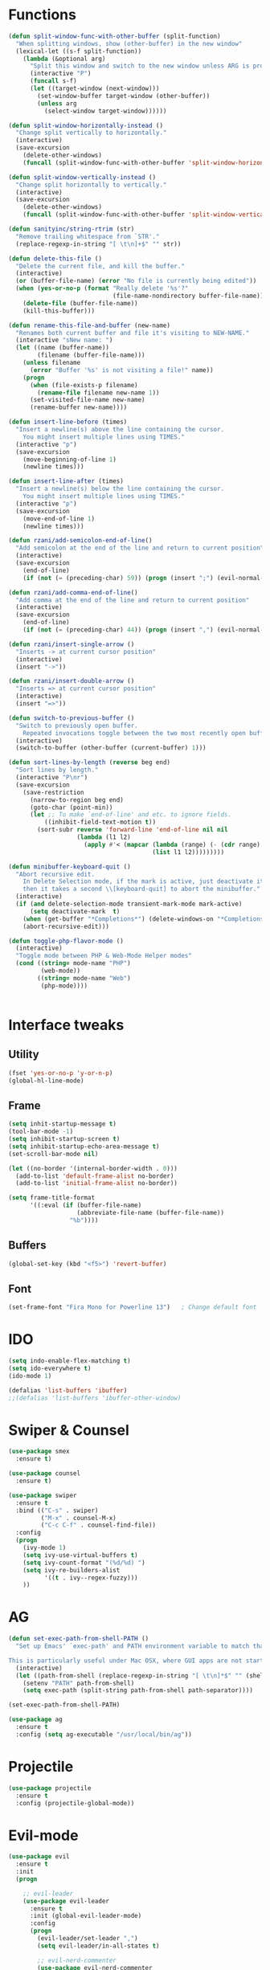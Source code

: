 #+STARTIP: overview
* Functions
  #+BEGIN_SRC emacs-lisp
    (defun split-window-func-with-other-buffer (split-function)
      "When splitting windows, show (other-buffer) in the new window"
      (lexical-let ((s-f split-function))
        (lambda (&optional arg)
          "Split this window and switch to the new window unless ARG is provided."
          (interactive "P")
          (funcall s-f)
          (let ((target-window (next-window)))
            (set-window-buffer target-window (other-buffer))
            (unless arg
              (select-window target-window))))))

    (defun split-window-horizontally-instead ()
      "Change split vertically to horizontally."
      (interactive)
      (save-excursion
        (delete-other-windows)
        (funcall (split-window-func-with-other-buffer 'split-window-horizontally))))

    (defun split-window-vertically-instead ()
      "Change split horizontally to vertically."
      (interactive)
      (save-excursion
        (delete-other-windows)
        (funcall (split-window-func-with-other-buffer 'split-window-vertically))))

    (defun sanityinc/string-rtrim (str)
      "Remove trailing whitespace from `STR'."
      (replace-regexp-in-string "[ \t\n]+$" "" str))

    (defun delete-this-file ()
      "Delete the current file, and kill the buffer."
      (interactive)
      (or (buffer-file-name) (error "No file is currently being edited"))
      (when (yes-or-no-p (format "Really delete '%s'?"
                                 (file-name-nondirectory buffer-file-name)))
        (delete-file (buffer-file-name))
        (kill-this-buffer)))

    (defun rename-this-file-and-buffer (new-name)
      "Renames both current buffer and file it's visiting to NEW-NAME."
      (interactive "sNew name: ")
      (let ((name (buffer-name))
            (filename (buffer-file-name)))
        (unless filename
          (error "Buffer '%s' is not visiting a file!" name))
        (progn
          (when (file-exists-p filename)
            (rename-file filename new-name 1))
          (set-visited-file-name new-name)
          (rename-buffer new-name))))

    (defun insert-line-before (times)
      "Insert a newline(s) above the line containing the cursor.
        You might insert multiple lines using TIMES."
      (interactive "p")
      (save-excursion
        (move-beginning-of-line 1)
        (newline times)))

    (defun insert-line-after (times)
      "Insert a newline(s) below the line containing the cursor.
        You might insert multiple lines using TIMES."
      (interactive "p")
      (save-excursion
        (move-end-of-line 1)
        (newline times)))

    (defun rzani/add-semicolon-end-of-line()
      "Add semicolon at the end of the line and return to current position"
      (interactive)
      (save-excursion
        (end-of-line)
        (if (not (= (preceding-char) 59)) (progn (insert ";") (evil-normal-state)))))

    (defun rzani/add-comma-end-of-line()
      "Add comma at the end of the line and return to current position"
      (interactive)
      (save-excursion
        (end-of-line)
        (if (not (= (preceding-char) 44)) (progn (insert ",") (evil-normal-state)))))

    (defun rzani/insert-single-arrow ()
      "Inserts -> at current cursor position"
      (interactive)
      (insert "->"))

    (defun rzani/insert-double-arrow ()
      "Inserts => at current cursor position"
      (interactive)
      (insert "=>"))

    (defun switch-to-previous-buffer ()
      "Switch to previously open buffer.
        Repeated invocations toggle between the two most recently open buffers."
      (interactive)
      (switch-to-buffer (other-buffer (current-buffer) 1)))

    (defun sort-lines-by-length (reverse beg end)
      "Sort lines by length."
      (interactive "P\nr")
      (save-excursion
        (save-restriction
          (narrow-to-region beg end)
          (goto-char (point-min))
          (let ;; To make `end-of-line' and etc. to ignore fields.
              ((inhibit-field-text-motion t))
            (sort-subr reverse 'forward-line 'end-of-line nil nil
                       (lambda (l1 l2)
                         (apply #'< (mapcar (lambda (range) (- (cdr range) (car range)))
                                            (list l1 l2)))))))))

    (defun minibuffer-keyboard-quit ()
      "Abort recursive edit.
        In Delete Selection mode, if the mark is active, just deactivate it;
        then it takes a second \\[keyboard-quit] to abort the minibuffer."
      (interactive)
      (if (and delete-selection-mode transient-mark-mode mark-active)
          (setq deactivate-mark  t)
        (when (get-buffer "*Completions*") (delete-windows-on "*Completions*"))
        (abort-recursive-edit)))

    (defun toggle-php-flavor-mode ()
      (interactive)
      "Toggle mode between PHP & Web-Mode Helper modes"
      (cond ((string= mode-name "PHP")
             (web-mode))
            ((string= mode-name "Web")
             (php-mode))))


  #+END_SRC
  
* Interface tweaks
** Utility
    #+BEGIN_SRC emacs-lisp
      (fset 'yes-or-no-p 'y-or-n-p)
      (global-hl-line-mode)
    #+END_SRC

** Frame
    #+BEGIN_SRC emacs-lisp
      (setq inhit-startup-message t)
      (tool-bar-mode -1)
      (setq inhibit-startup-screen t)
      (setq inhibit-startup-echo-area-message t)
      (set-scroll-bar-mode nil)

      (let ((no-border '(internal-border-width . 0)))
        (add-to-list 'default-frame-alist no-border)
        (add-to-list 'initial-frame-alist no-border))

      (setq frame-title-format
            '((:eval (if (buffer-file-name)
                         (abbreviate-file-name (buffer-file-name))
                       "%b"))))
    #+END_SRC

** Buffers
    #+BEGIN_SRC emacs-lisp
      (global-set-key (kbd "<f5>") 'revert-buffer)
    #+END_SRC

** Font
    #+BEGIN_SRC emacs-lisp
      (set-frame-font "Fira Mono for Powerline 13")   ; Change default font
    #+END_SRC

* IDO 
  #+BEGIN_SRC emacs-lisp
    (setq indo-enable-flex-matching t)  
    (setq ido-everywhere t)
    (ido-mode 1)

    (defalias 'list-buffers 'ibuffer)
    ;;(defalias 'list-buffers 'ibuffer-other-window)
  #+END_SRC

* Swiper & Counsel
  #+BEGIN_SRC emacs-lisp
    (use-package smex
      :ensure t)

    (use-package counsel
      :ensure t)

    (use-package swiper
      :ensure t
      :bind (("C-s" . swiper)
             ("M-x" . counsel-M-x)
             ("C-c C-f" . counsel-find-file))
      :config
      (progn
        (ivy-mode 1)
        (setq ivy-use-virtual-buffers t)
        (setq ivy-count-format "(%d/%d) ")
        (setq ivy-re-builders-alist
              '((t . ivy--regex-fuzzy)))
        ))  
  #+END_SRC

* AG
  #+BEGIN_SRC emacs-lisp
    (defun set-exec-path-from-shell-PATH ()
      "Set up Emacs' `exec-path' and PATH environment variable to match that used by the user's shell.

    This is particularly useful under Mac OSX, where GUI apps are not started from a shell."
      (interactive)
      (let ((path-from-shell (replace-regexp-in-string "[ \t\n]*$" "" (shell-command-to-string "$SHELL --login -i -c 'echo $PATH'"))))
        (setenv "PATH" path-from-shell)
        (setq exec-path (split-string path-from-shell path-separator))))

    (set-exec-path-from-shell-PATH)

    (use-package ag
      :ensure t
      :config (setq ag-executable "/usr/local/bin/ag"))
  #+END_SRC

* Projectile
  #+BEGIN_SRC emacs-lisp
    (use-package projectile
      :ensure t
      :config (projectile-global-mode))
  #+END_SRC
  
* Evil-mode
  #+BEGIN_SRC emacs-lisp
    (use-package evil
      :ensure t
      :init
      (progn

        ;; evil-leader
        (use-package evil-leader
          :ensure t
          :init (global-evil-leader-mode)
          :config
          (progn
            (evil-leader/set-leader ",")
            (setq evil-leader/in-all-states t)

            ;; evil-nerd-commenter
            (use-package evil-nerd-commenter 
              :ensure t
              )

            (evil-leader/set-key
              "SPC" 'avy-resume
              ","   'avy-goto-char-2
              "."   'mode-line-other-buffer
              "1"   'delete-other-windows
              "_"   'split-window-below
              "|"   'split-window-right
              "e"   'counsel-find-file
              "f"   'counsel-ag
              "ci"  'evilnc-comment-or-uncomment-lines
              "p"   'insert-register
              "q"   'kill-this-buffer
              "r"   'counsel-recentf
              "y"   'copy-to-register
              )))

        (evil-mode 1))

      :config
      (progn
        
        ;; use ido to open files
        ;;(define-key evil-ex-map "e " 'ido-find-file)
        ;;(define-key evil-ex-map "b " 'ido-switch-buffer)
        
        ;; Make escape quit everything, whenever possible.

        (define-key evil-normal-state-map [escape] 'keyboard-quit)
        (define-key evil-visual-state-map [escape] 'keyboard-quit)
        (define-key minibuffer-local-map [escape] 'minibuffer-keyboard-quit)
        (define-key minibuffer-local-ns-map [escape] 'minibuffer-keyboard-quit)
        (define-key minibuffer-local-completion-map [escape] 'minibuffer-keyboard-quit)
        (define-key minibuffer-local-must-match-map [escape] 'minibuffer-keyboard-quit)
        (define-key minibuffer-local-isearch-map [escape] 'minibuffer-keyboard-quit)

        ))
  #+END_SRC

* Linum
  #+BEGIN_SRC emacs-lisp
    (use-package linum-relative
      :ensure t
      :bind (("<f7>" . linum-mode))
      :init (progn (global-linum-mode t) (linum-relative-mode t) )
      :config
      (progn
        (linum-mode)
        (custom-set-faces
         '(linum-relative-current-face ((t (:foreground "#a89984" :weight bold)))))
      ))
  #+END_SRC

* Try
  #+BEGIN_SRC emacs-lisp
    (use-package try
      :ensure t)
  #+END_SRC
  
* Which-key
  #+BEGIN_SRC emacs-lisp
    (use-package which-key
      :ensure t
      :config (which-key-mode))
  #+END_SRC

* Org-mode
** org-bullets
   #+BEGIN_SRC emacs-lisp
     (use-package org-bullets
       :ensure t
       :config
       (add-hook 'org-mode-hook (lambda() (org-bullets-mode 1))))
   #+END_SRC

* Jumping around with AVY
  #+BEGIN_SRC emacs-lisp
    (use-package avy
      :ensure t)
  #+END_SRC

* Auto-Complete
  #+BEGIN_SRC emacs-lisp
    (use-package auto-complete
      :ensure t
      :init
      (progn
        (ac-config-default)
        (global-auto-complete-mode t)
        ))
  #+END_SRC

* Parens
  #+BEGIN_SRC emacs-lisp
        (use-package smartparens
          :ensure t)

         (use-package rainbow-delimiters
          :ensure t)
  #+END_SRC

* Editorconfig (soon)
* Magit
  #+BEGIN_SRC emacs-lisp
    (use-package magit
      :ensure t
      :bind (("C-c m" . magit-status))) 
  #+END_SRC

* Flycheck
  #+BEGIN_SRC emacs-lisp
    (use-package flycheck
      :ensure t)  
  #+END_SRC

* Emmet
  #+BEGIN_SRC emacs-lisp
    (use-package emmet-mode
      :ensure t
      :config
      (progn
        (add-hook 'sgml-mode-hook 'emmet-mode)
        (add-hook 'css-mode-hook 'emmet-mode)
	    (add-hook 'web-mode-hook 'emmet-mode))
      ) 
  #+END_SRC

* Themes
  #+BEGIN_SRC emacs-lisp
    ;;(defun reapply-themes ()
    ;;  "Forcibly load the themes listed in `custom-enabled-themes'."
    ;;  (dolist (theme custom-enabled-themes)
    ;;    (unless (custom-theme-p theme)
    ;;      (load-theme theme)))
    ;;  (custom-set-variables `(custom-enabled-themes (quote ,custom-enabled-themes))))

    (defun light ()
      "Activate a light color theme."
      (interactive)
      (color-theme-sanityinc-solarized-light))

    (defun dark ()
      "Activate a dark color theme."
      (interactive)
      (color-theme-sanityinc-solarized-dark))

    (use-package color-theme-sanityinc-solarized
      :ensure t)

    (use-package solarized-theme
      :ensure t)

    ;; (add-hook 'after-init-hook 'reapply-themes)

  #+END_SRC
* Langagues
  #+BEGIN_SRC emacs-lisp
    (use-package web-mode
      :ensure t) 

    (setq web-mode-engines-alist
          '( ("blade"  . "\\.blade\\.")))

    (setq web-mode-ac-sources-alist
          '(("php" . (ac-source-yasnippet ac-source-php-auto-yasnippets))
            ("html" . (ac-source-emmet-html-aliases ac-source-emmet-html-snippets))
            ("css" . (ac-source-css-property ac-source-emmet-css-snippets))))

  #+END_SRC

** Editor Config
   #+BEGIN_SRC emacs-lisp
     (use-package editorconfig
       :ensure t
       :config
       (editorconfig-mode 1))
   #+END_SRC

** LISP
   #+BEGIN_SRC emacs-lisp
     (defun rzani/lisp-mode-hook ()
       (smartparens-mode t)
       (rainbow-delimiters-mode t))

     (add-hook 'emacs-lisp-mode-hook 'rzani/lisp-mode-hook)
   #+END_SRC

** PHP
   #+BEGIN_SRC emacs-lisp
     (defun rzani/php-config ()
       (web-mode)
       (flycheck-mode)
       
       ;; make these variables local
       (make-local-variable 'web-mode-code-indent-offset)
       (make-local-variable 'web-mode-markup-indent-offset)
       (make-local-variable 'web-mode-css-indent-offset)

       ;; set indentation, can set different indentation level for different code type
       (setq web-mode-code-indent-offset 4)
       (setq web-mode-css-indent-offset 2)
       (setq web-mode-markup-indent-offset 2))

     (add-to-list 'auto-mode-alist '("\\.php$" . rzani/php-config))
   #+END_SRC

** YML
  #+BEGIN_SRC emacs-lisp
    (use-package yaml-mode
      :ensure t)
  #+END_SRC 

** Nginx
   #+BEGIN_SRC emacs-lisp
     (use-package nginx-mode
       :ensure t)
   #+END_SRC

